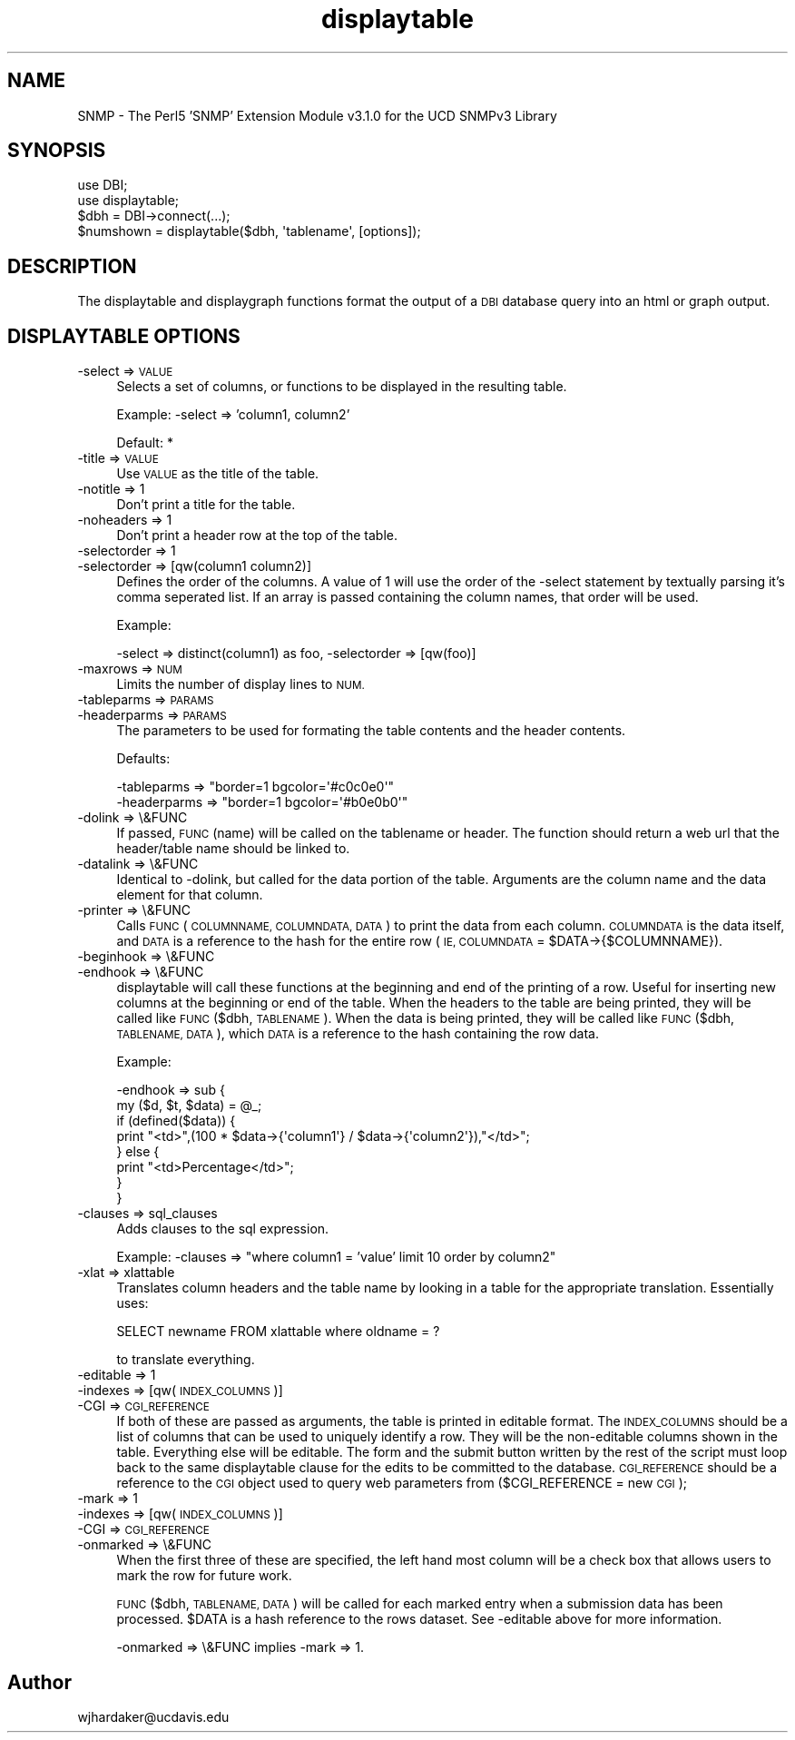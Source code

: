 .\" Automatically generated by Pod::Man 4.14 (Pod::Simple 3.41)
.\"
.\" Standard preamble:
.\" ========================================================================
.de Sp \" Vertical space (when we can't use .PP)
.if t .sp .5v
.if n .sp
..
.de Vb \" Begin verbatim text
.ft CW
.nf
.ne \\$1
..
.de Ve \" End verbatim text
.ft R
.fi
..
.\" Set up some character translations and predefined strings.  \*(-- will
.\" give an unbreakable dash, \*(PI will give pi, \*(L" will give a left
.\" double quote, and \*(R" will give a right double quote.  \*(C+ will
.\" give a nicer C++.  Capital omega is used to do unbreakable dashes and
.\" therefore won't be available.  \*(C` and \*(C' expand to `' in nroff,
.\" nothing in troff, for use with C<>.
.tr \(*W-
.ds C+ C\v'-.1v'\h'-1p'\s-2+\h'-1p'+\s0\v'.1v'\h'-1p'
.ie n \{\
.    ds -- \(*W-
.    ds PI pi
.    if (\n(.H=4u)&(1m=24u) .ds -- \(*W\h'-12u'\(*W\h'-12u'-\" diablo 10 pitch
.    if (\n(.H=4u)&(1m=20u) .ds -- \(*W\h'-12u'\(*W\h'-8u'-\"  diablo 12 pitch
.    ds L" ""
.    ds R" ""
.    ds C` ""
.    ds C' ""
'br\}
.el\{\
.    ds -- \|\(em\|
.    ds PI \(*p
.    ds L" ``
.    ds R" ''
.    ds C`
.    ds C'
'br\}
.\"
.\" Escape single quotes in literal strings from groff's Unicode transform.
.ie \n(.g .ds Aq \(aq
.el       .ds Aq '
.\"
.\" If the F register is >0, we'll generate index entries on stderr for
.\" titles (.TH), headers (.SH), subsections (.SS), items (.Ip), and index
.\" entries marked with X<> in POD.  Of course, you'll have to process the
.\" output yourself in some meaningful fashion.
.\"
.\" Avoid warning from groff about undefined register 'F'.
.de IX
..
.nr rF 0
.if \n(.g .if rF .nr rF 1
.if (\n(rF:(\n(.g==0)) \{\
.    if \nF \{\
.        de IX
.        tm Index:\\$1\t\\n%\t"\\$2"
..
.        if !\nF==2 \{\
.            nr % 0
.            nr F 2
.        \}
.    \}
.\}
.rr rF
.\" ========================================================================
.\"
.IX Title "displaytable 3"
.TH displaytable 3 "2020-08-14" "perl v5.32.0" "User Contributed Perl Documentation"
.\" For nroff, turn off justification.  Always turn off hyphenation; it makes
.\" way too many mistakes in technical documents.
.if n .ad l
.nh
.SH "NAME"
SNMP \- The Perl5 'SNMP' Extension Module v3.1.0 for the UCD SNMPv3 Library
.SH "SYNOPSIS"
.IX Header "SYNOPSIS"
.Vb 2
\& use DBI;
\& use displaytable;
\&
\& $dbh = DBI\->connect(...);
\& $numshown = displaytable($dbh, \*(Aqtablename\*(Aq, [options]);
.Ve
.SH "DESCRIPTION"
.IX Header "DESCRIPTION"
The displaytable and displaygraph functions format the output of a \s-1DBI\s0
database query into an html or graph output.
.SH "DISPLAYTABLE OPTIONS"
.IX Header "DISPLAYTABLE OPTIONS"
.IP "\-select => \s-1VALUE\s0" 4
.IX Item "-select => VALUE"
Selects a set of columns, or functions to be displayed in the resulting table.
.Sp
Example: \-select => 'column1, column2'
.Sp
Default: *
.IP "\-title => \s-1VALUE\s0" 4
.IX Item "-title => VALUE"
Use \s-1VALUE\s0 as the title of the table.
.IP "\-notitle => 1" 4
.IX Item "-notitle => 1"
Don't print a title for the table.
.IP "\-noheaders => 1" 4
.IX Item "-noheaders => 1"
Don't print a header row at the top of the table.
.IP "\-selectorder => 1" 4
.IX Item "-selectorder => 1"
.PD 0
.IP "\-selectorder => [qw(column1 column2)]" 4
.IX Item "-selectorder => [qw(column1 column2)]"
.PD
Defines the order of the columns.  A value of 1 will use the order of
the \-select statement by textually parsing it's comma seperated list.
If an array is passed containing the column names, that order will be
used.
.Sp
Example:
.Sp
.Vb 1
\&  \-select => distinct(column1) as foo, \-selectorder => [qw(foo)]
.Ve
.IP "\-maxrows => \s-1NUM\s0" 4
.IX Item "-maxrows => NUM"
Limits the number of display lines to \s-1NUM.\s0
.IP "\-tableparms => \s-1PARAMS\s0" 4
.IX Item "-tableparms => PARAMS"
.PD 0
.IP "\-headerparms => \s-1PARAMS\s0" 4
.IX Item "-headerparms => PARAMS"
.PD
The parameters to be used for formating the table contents and the
header contents.
.Sp
Defaults:
.Sp
.Vb 1
\&  \-tableparms  => "border=1 bgcolor=\*(Aq#c0c0e0\*(Aq"
\&
\&  \-headerparms => "border=1 bgcolor=\*(Aq#b0e0b0\*(Aq"
.Ve
.IP "\-dolink => \e&FUNC" 4
.IX Item "-dolink => &FUNC"
If passed, \s-1FUNC\s0(name) will be called on the tablename or header.  The
function should return a web url that the header/table name should be
linked to.
.IP "\-datalink => \e&FUNC" 4
.IX Item "-datalink => &FUNC"
Identical to \-dolink, but called for the data portion of the table.
Arguments are the column name and the data element for that column.
.IP "\-printer => \e&FUNC" 4
.IX Item "-printer => &FUNC"
Calls \s-1FUNC\s0(\s-1COLUMNNAME, COLUMNDATA, DATA\s0) to print the data from each
column.  \s-1COLUMNDATA\s0 is the data itself, and \s-1DATA\s0 is a reference to the
hash for the entire row (\s-1IE, COLUMNDATA\s0 = \f(CW$DATA\fR\->{$COLUMNNAME}).
.IP "\-beginhook => \e&FUNC" 4
.IX Item "-beginhook => &FUNC"
.PD 0
.IP "\-endhook => \e&FUNC" 4
.IX Item "-endhook => &FUNC"
.PD
displaytable will call these functions at the beginning and end of the
printing of a row.  Useful for inserting new columns at the beginning
or end of the table.  When the headers to the table are being printed,
they will be called like \s-1FUNC\s0($dbh, \s-1TABLENAME\s0).  When the data is
being printed, they will be called like \s-1FUNC\s0($dbh, \s-1TABLENAME, DATA\s0),
which \s-1DATA\s0 is a reference to the hash containing the row data.
.Sp
Example:
.Sp
.Vb 8
\&  \-endhook => sub { 
\&      my ($d, $t, $data) = @_; 
\&      if (defined($data)) { 
\&          print "<td>",(100 * $data\->{\*(Aqcolumn1\*(Aq} / $data\->{\*(Aqcolumn2\*(Aq}),"</td>";
\&      } else { 
\&          print "<td>Percentage</td>"; 
\&      } 
\&  }
.Ve
.IP "\-clauses => sql_clauses" 4
.IX Item "-clauses => sql_clauses"
Adds clauses to the sql expression.
.Sp
Example: \-clauses => \*(L"where column1 = 'value' limit 10 order by column2\*(R"
.IP "\-xlat => xlattable" 4
.IX Item "-xlat => xlattable"
Translates column headers and the table name by looking in a table for
the appropriate translation.  Essentially uses:
.Sp
.Vb 1
\&  SELECT newname FROM xlattable where oldname = ?
.Ve
.Sp
to translate everything.
.IP "\-editable => 1" 4
.IX Item "-editable => 1"
.PD 0
.IP "\-indexes   => [qw(\s-1INDEX_COLUMNS\s0)]" 4
.IX Item "-indexes => [qw(INDEX_COLUMNS)]"
.IP "\-CGI      => \s-1CGI_REFERENCE\s0" 4
.IX Item "-CGI => CGI_REFERENCE"
.PD
If both of these are passed as arguments, the table is printed in
editable format.  The \s-1INDEX_COLUMNS\s0 should be a list of columns that
can be used to uniquely identify a row.  They will be the non-editable
columns shown in the table.  Everything else will be editable.  The
form and the submit button written by the rest of the script must loop
back to the same displaytable clause for the edits to be committed to
the database.  \s-1CGI_REFERENCE\s0 should be a reference to the \s-1CGI\s0 object
used to query web parameters from ($CGI_REFERENCE = new \s-1CGI\s0);
.IP "\-mark     => 1" 4
.IX Item "-mark => 1"
.PD 0
.IP "\-indexes  => [qw(\s-1INDEX_COLUMNS\s0)]" 4
.IX Item "-indexes => [qw(INDEX_COLUMNS)]"
.IP "\-CGI      => \s-1CGI_REFERENCE\s0" 4
.IX Item "-CGI => CGI_REFERENCE"
.IP "\-onmarked => \e&FUNC" 4
.IX Item "-onmarked => &FUNC"
.PD
When the first three of these are specified, the left hand most column
will be a check box that allows users to mark the row for future work.
.Sp
\&\s-1FUNC\s0($dbh, \s-1TABLENAME, DATA\s0) will be called for each marked entry when
a submission data has been processed.  \f(CW$DATA\fR is a hash reference to
the rows dataset.  See \-editable above for more information.
.Sp
\&\-onmarked => \e&FUNC implies \-mark => 1.
.SH "Author"
.IX Header "Author"
wjhardaker@ucdavis.edu
